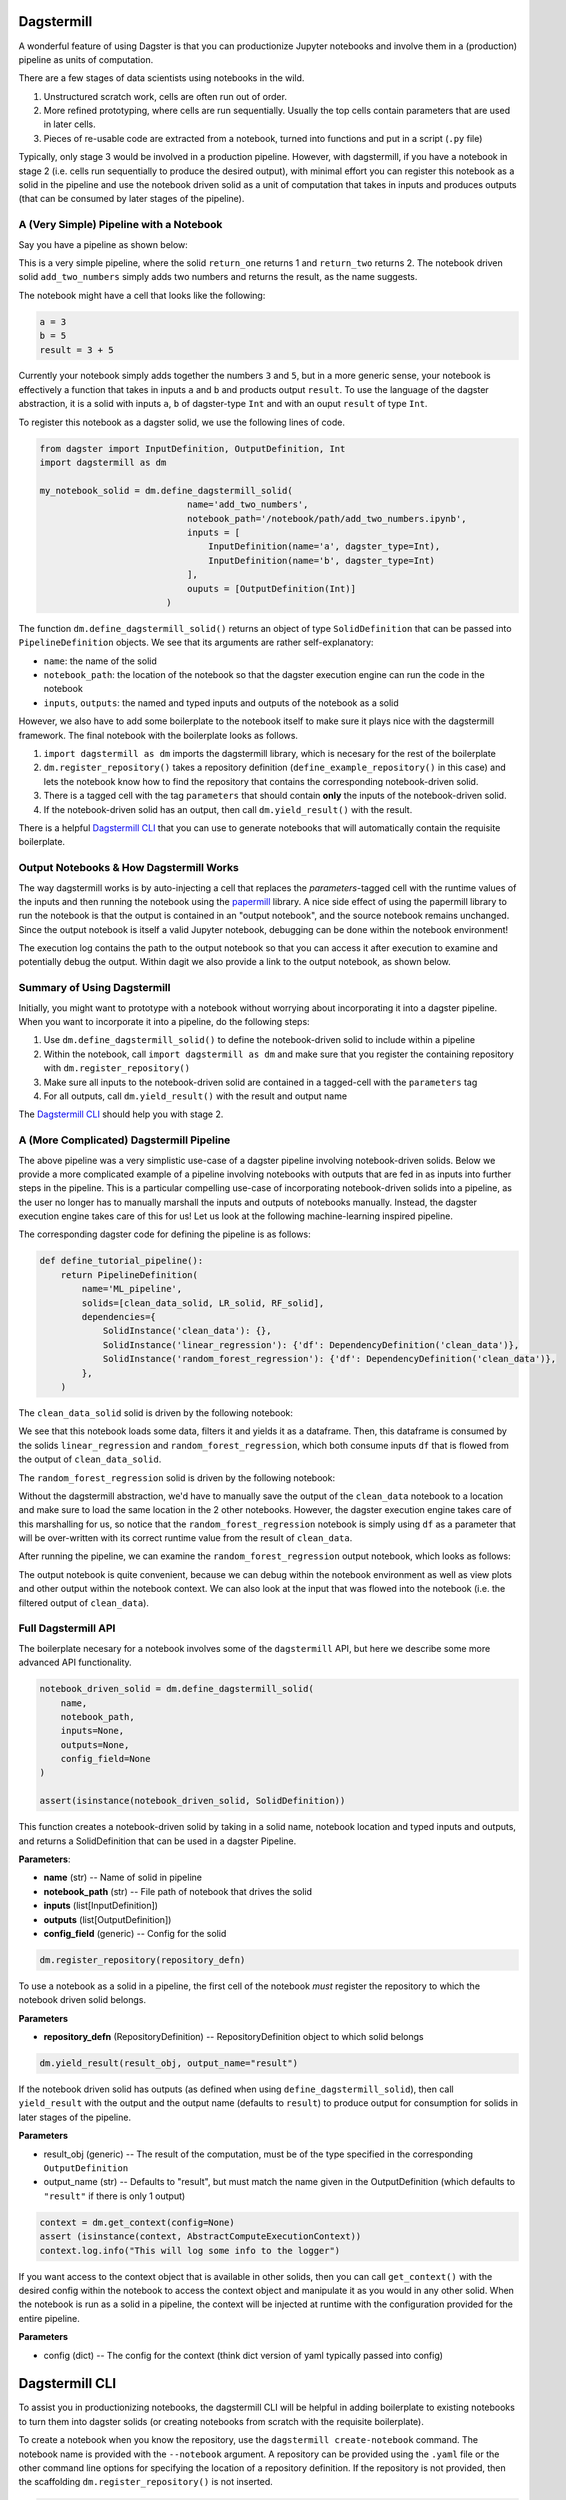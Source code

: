 ============
Dagstermill 
============

A wonderful feature of using Dagster is that you can productionize Jupyter notebooks and involve them in a (production) pipeline as units of computation. 

There are a few stages of data scientists using notebooks in the wild. 

1. Unstructured scratch work, cells are often run out of order.
2. More refined prototyping, where cells are run sequentially. Usually the top cells contain parameters that are used in later cells. 
3. Pieces of re-usable code are extracted from a notebook, turned into functions and put in a script (``.py`` file)

Typically, only stage 3 would be involved in a production pipeline. However, with dagstermill, if you have a notebook in stage 2 (i.e. cells run sequentially to produce the desired output), with minimal effort you can register this notebook as a solid in the pipeline and use the notebook driven solid as a unit of computation that takes in inputs and produces outputs (that can be consumed by later stages of the pipeline).

------------------------------------------
A (Very Simple) Pipeline with a Notebook
------------------------------------------

Say you have a pipeline as shown below:

.. image:: test_add_pipeline.png

This is a very simple pipeline, where the solid ``return_one`` returns 1 and ``return_two`` returns 2. The notebook driven solid ``add_two_numbers`` simply adds two numbers and returns the result, as the name suggests.

The notebook might have a cell that looks like the following:

.. code-block:: python

    a = 3
    b = 5
    result = 3 + 5

Currently your notebook simply adds together the numbers ``3`` and ``5``, but in a more generic sense, your notebook is effectively a function that takes in inputs ``a`` and ``b`` and products output ``result``. To use the language of the dagster abstraction, it is a solid with inputs ``a``, ``b`` of dagster-type ``Int`` and with an ouput ``result`` of type ``Int``. 

To register this notebook as a dagster solid, we use the following lines of code.

.. code-block:: python

    from dagster import InputDefinition, OutputDefinition, Int
    import dagstermill as dm

    my_notebook_solid = dm.define_dagstermill_solid(
                                name='add_two_numbers',
                                notebook_path='/notebook/path/add_two_numbers.ipynb',
                                inputs = [
                                    InputDefinition(name='a', dagster_type=Int),
                                    InputDefinition(name='b', dagster_type=Int)
                                ],
                                ouputs = [OutputDefinition(Int)]
                            )

The function ``dm.define_dagstermill_solid()`` returns an object of type ``SolidDefinition`` that can be passed into ``PipelineDefinition`` objects. We see that its arguments are rather self-explanatory: 

* ``name``: the name of the solid 
* ``notebook_path``: the location of the notebook so that the dagster execution engine can run the code in the notebook
* ``inputs``, ``outputs``: the named and typed inputs and outputs of the notebook as a solid

However, we also have to add some boilerplate to the notebook itself to make sure it plays nice with the dagstermill framework. The final notebook with the boilerplate looks as follows.

.. image:: add_two_numbers.png

1. ``import dagstermill as dm`` imports the dagstermill library, which is necesary for the rest of the boilerplate
2. ``dm.register_repository()`` takes a repository definition (``define_example_repository()`` in this case) and lets the notebook know how to find the repository that contains the corresponding notebook-driven solid.
3. There is a tagged cell with the tag ``parameters`` that should contain **only** the inputs of the notebook-driven solid.
4.  If the notebook-driven solid has an output, then call ``dm.yield_result()`` with the result.

There is a helpful `Dagstermill CLI`_ that you can use to generate notebooks that will automatically contain the requisite boilerplate.

----------------------------------------
Output Notebooks & How Dagstermill Works
----------------------------------------

The way dagstermill works is by auto-injecting a cell that replaces the `parameters`-tagged cell with the 
runtime values of the inputs and then running the notebook using the `papermill <https://github.com/nteract/papermill/>`_ library. 
A nice side effect of using the papermill library to run the notebook is that the output is contained in an "output notebook", 
and the source notebook remains unchanged. Since the output notebook is itself a valid Jupyter notebook, debugging can be done within the notebook environment! 

The execution log contains the path to the output notebook so that you can access it after execution to examine and potentially debug the output. Within dagit we also provide a link to the output notebook, as shown below.

.. image:: output_notebook.png

----------------------------
Summary of Using Dagstermill 
----------------------------

Initially, you might want to prototype with a notebook without worrying about incorporating it into a dagster pipeline. When you want to incorporate it into a pipeline, do the following steps:

1. Use ``dm.define_dagstermill_solid()`` to define the notebook-driven solid to include within a pipeline
2. Within the notebook, call ``import dagstermill as dm`` and make sure that you register the containing repository with ``dm.register_repository()``
3. Make sure all inputs to the notebook-driven solid are contained in a tagged-cell with the ``parameters`` tag
4. For all outputs, call ``dm.yield_result()`` with the result and output name

The `Dagstermill CLI`_ should help you with stage 2.

-----------------------------------------
A (More Complicated) Dagstermill Pipeline
-----------------------------------------

The above pipeline was a very simplistic use-case of a dagster pipeline involving notebook-driven solids. 
Below we provide a more complicated example of a pipeline involving notebooks with outputs that are fed in as inputs into further steps in the pipeline. 
This is a particular compelling use-case of incorporating notebook-driven solids into a pipeline, as the user no longer has to manually marshall the inputs and outputs of notebooks manually. 
Instead, the dagster execution engine takes care of this for us! Let us look at the following machine-learning inspired pipeline.

.. image:: ML_pipeline.png

The corresponding dagster code for defining the pipeline is as follows:

.. code-block:: python

    def define_tutorial_pipeline():
        return PipelineDefinition(
            name='ML_pipeline',
            solids=[clean_data_solid, LR_solid, RF_solid],
            dependencies={
                SolidInstance('clean_data'): {},
                SolidInstance('linear_regression'): {'df': DependencyDefinition('clean_data')},
                SolidInstance('random_forest_regression'): {'df': DependencyDefinition('clean_data')},
            },
        )

The ``clean_data_solid`` solid is driven by the following notebook: 

.. image:: clean_data_ipynb.png

We see that this notebook loads some data, filters it and yields it as a dataframe. 
Then, this dataframe is consumed by the solids ``linear_regression`` and ``random_forest_regression``, which both consume inputs ``df`` that is flowed from the output of ``clean_data_solid``.

The ``random_forest_regression`` solid is driven by the following notebook:

.. image:: RF_ipynb.png

Without the dagstermill abstraction, we'd have to manually save the output of the ``clean_data`` notebook to a location and make sure to load the same location in the 2 other notebooks.
However, the dagster execution engine takes care of this marshalling for us, 
so notice that the ``random_forest_regression`` notebook is simply using ``df`` as a parameter 
that will be over-written with its correct runtime value from the result of ``clean_data``.

After running the pipeline, we can examine the ``random_forest_regression`` output notebook, which looks as follows:

.. image:: RF_output_notebook.png

The output notebook is quite convenient, because we can debug within the notebook environment as well as view plots and other output within the notebook context. 
We can also look at the input that was flowed into the notebook (i.e. the filtered output of ``clean_data``).

---------------------
Full Dagstermill API
---------------------

The boilerplate necesary for a notebook involves some of the ``dagstermill`` API, but here we describe some more advanced API functionality.

.. code-block:: python

    notebook_driven_solid = dm.define_dagstermill_solid(
        name, 
        notebook_path, 
        inputs=None, 
        outputs=None, 
        config_field=None
    )

    assert(isinstance(notebook_driven_solid, SolidDefinition))

This function creates a notebook-driven solid by taking in a solid name, notebook location and typed inputs and outputs, and returns a SolidDefinition that can be used in a dagster Pipeline.


**Parameters**: 

* **name** (str) -- Name of solid in pipeline
* **notebook_path** (str) -- File path of notebook that drives the solid
* **inputs** (list[InputDefinition]) 
* **outputs** (list[OutputDefinition])
* **config_field** (generic) -- Config for the solid


.. code-block:: python 
    
    dm.register_repository(repository_defn)

To use a notebook as a solid in a pipeline, the first cell of the notebook *must* register the repository to which the notebook driven solid belongs.

**Parameters**

* **repository_defn** (RepositoryDefinition) -- RepositoryDefinition object to which solid belongs

.. code-block:: python

    dm.yield_result(result_obj, output_name="result")

If the notebook driven solid has outputs (as defined when using ``define_dagstermill_solid``), then call ``yield_result`` with the output and the output name (defaults to ``result``) to produce output for consumption for solids in later stages of the pipeline.

**Parameters**

* result_obj (generic) -- The result of the computation, must be of the type specified in the corresponding ``OutputDefinition``
* output_name (str) -- Defaults to "result", but must match the name given in the OutputDefinition (which defaults to ``"result"`` if there is only 1 output)

.. code-block:: python
    
    context = dm.get_context(config=None)
    assert (isinstance(context, AbstractComputeExecutionContext))
    context.log.info("This will log some info to the logger")

If you want access to the context object that is available in other solids, then you can call ``get_context()`` with the desired config within the notebook to access the context object and manipulate it as you would in any other solid. When the notebook is run as a solid in a pipeline, the context will be injected at runtime with the configuration provided for the entire pipeline. 

**Parameters**

* config (dict) -- The config for the context (think dict version of yaml typically passed into config)

===============
Dagstermill CLI
===============

To assist you in productionizing notebooks, the dagstermill CLI will be helpful in adding boilerplate to existing notebooks to turn them into dagster solids (or creating notebooks from scratch with the requisite boilerplate).

To create a notebook when you know the repository, use the ``dagstermill create-notebook`` command. The notebook name is provided with the ``--notebook`` argument. A repository can be provided using the ``.yaml`` file or the other command line options for specifying the location of a repository definition. If the repository is not provided, then the scaffolding ``dm.register_repository()`` is not inserted.

.. code-block:: console
    
    $ dagstermill create-notebook --notebook "notebook_name" -y repository.yaml

Normally, the ``create-notebook`` command will prompt to ask if you want to over-write an existing notebook with the same name (if such a notebook exists). The ``--force-overwrite`` flag forces the over-write.

.. code-block:: console 

    $ dagstermill create-notebook --help

    Usage: dagstermill create-notebook [OPTIONS]

    Creates new dagstermill notebook.

    Options:
    -n, --fn-name TEXT          Function that returns either repository or
                                pipeline
    -m, --module-name TEXT      Specify module where repository or pipeline
                                function lives
    -f, --python-file TEXT      Specify python file where repository or pipeline
                                function lives.
    -y, --repository-yaml TEXT  Path to config file. Defaults to
                                ./repository.yaml. if --python-file and --module-
                                name are not specified
    -note, --notebook TEXT      Name of notebook
    --force-overwrite           Will force overwrite any existing notebook or
                                file with the same name.
    --help                      Show this message and exit.

**TODO**: Currently we don't auto-inject the parameters cell if it doesn't exist, but we can change the CLI to do this.

Given a notebook that does not have the requisite scaffolding (perhaps a notebook created before knowing exact what dagster repository it belongs in), use the ``register-notebook`` command to specify an existing notebook and repository, and the CLI will inject the requiste cells in the notebook with the boilerplate for registering the repository and adding the parameters-tagged cell, if one doesn't exist. Note that this CLI command operates **in-place**, so the original notebook is modified!

.. code-block:: console

    $ dagstermill register-notebook --notebook path/to/notebook -y repository.yaml

**Example CLI usage** 

.. code-block:: console

    $ dagstermill create-notebook --notebook test_notebook

Gives the following notebook--notice how there is no call to ``register_repository`` within the notebook. 

.. image:: pre_boilerplate_notebook.png

After a while, say you finally have a repository file (``repository.yaml``). Then you register the notebook, giving the following: 

.. code-block:: console

    $ ls
    test_notebook.ipynb repository.yaml
    $ dagstermill register-notebook --notebook test_notebook.ipynb -y repository.yaml

.. image:: post_boilerplate_notebook.png








